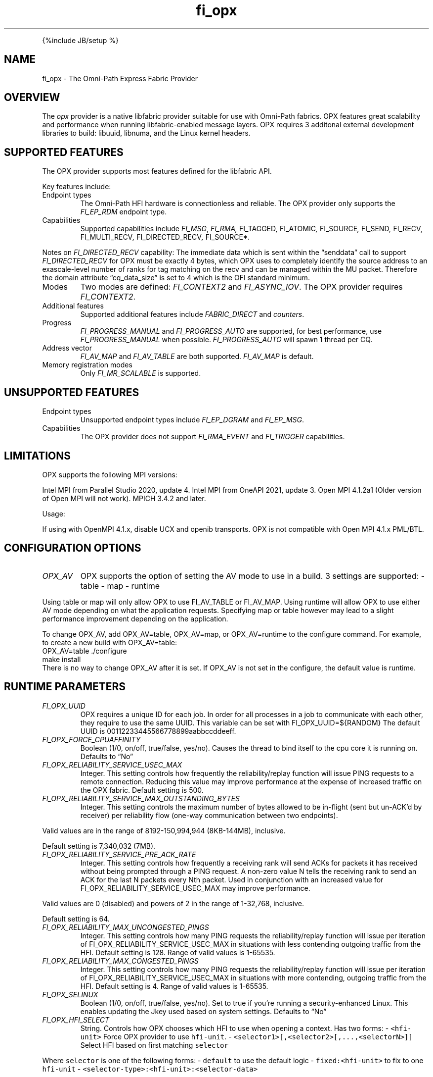 .\" Automatically generated by Pandoc 3.1.3
.\"
.\" Define V font for inline verbatim, using C font in formats
.\" that render this, and otherwise B font.
.ie "\f[CB]x\f[]"x" \{\
. ftr V B
. ftr VI BI
. ftr VB B
. ftr VBI BI
.\}
.el \{\
. ftr V CR
. ftr VI CI
. ftr VB CB
. ftr VBI CBI
.\}
.TH "fi_opx" "7" "2025\-08\-24" "Libfabric Programmer\[cq]s Manual" "#VERSION#"
.hy
.PP
{%include JB/setup %}
.SH NAME
.PP
fi_opx - The Omni-Path Express Fabric Provider
.SH OVERVIEW
.PP
The \f[I]opx\f[R] provider is a native libfabric provider suitable for
use with Omni-Path fabrics.
OPX features great scalability and performance when running
libfabric-enabled message layers.
OPX requires 3 additonal external development libraries to build:
libuuid, libnuma, and the Linux kernel headers.
.SH SUPPORTED FEATURES
.PP
The OPX provider supports most features defined for the libfabric API.
.PP
Key features include:
.TP
Endpoint types
The Omni-Path HFI hardware is connectionless and reliable.
The OPX provider only supports the \f[I]FI_EP_RDM\f[R] endpoint type.
.TP
Capabilities
Supported capabilities include \f[I]FI_MSG\f[R], \f[I]FI_RMA,
\f[R]FI_TAGGED\f[I], \f[R]FI_ATOMIC\f[I], \f[R]FI_SOURCE\f[I],
\f[R]FI_SEND\f[I], \f[R]FI_RECV\f[I], \f[R]FI_MULTI_RECV\f[I],
\f[R]FI_DIRECTED_RECV\f[I], \f[R]FI_SOURCE*.
.PP
Notes on \f[I]FI_DIRECTED_RECV\f[R] capability: The immediate data which
is sent within the \[lq]senddata\[rq] call to support
\f[I]FI_DIRECTED_RECV\f[R] for OPX must be exactly 4 bytes, which OPX
uses to completely identify the source address to an exascale-level
number of ranks for tag matching on the recv and can be managed within
the MU packet.
Therefore the domain attribute \[lq]cq_data_size\[rq] is set to 4 which
is the OFI standard minimum.
.TP
Modes
Two modes are defined: \f[I]FI_CONTEXT2\f[R] and \f[I]FI_ASYNC_IOV\f[R].
The OPX provider requires \f[I]FI_CONTEXT2\f[R].
.TP
Additional features
Supported additional features include \f[I]FABRIC_DIRECT\f[R] and
\f[I]counters\f[R].
.TP
Progress
\f[I]FI_PROGRESS_MANUAL\f[R] and \f[I]FI_PROGRESS_AUTO\f[R] are
supported, for best performance, use \f[I]FI_PROGRESS_MANUAL\f[R] when
possible.
\f[I]FI_PROGRESS_AUTO\f[R] will spawn 1 thread per CQ.
.TP
Address vector
\f[I]FI_AV_MAP\f[R] and \f[I]FI_AV_TABLE\f[R] are both supported.
\f[I]FI_AV_MAP\f[R] is default.
.TP
Memory registration modes
Only \f[I]FI_MR_SCALABLE\f[R] is supported.
.SH UNSUPPORTED FEATURES
.TP
Endpoint types
Unsupported endpoint types include \f[I]FI_EP_DGRAM\f[R] and
\f[I]FI_EP_MSG\f[R].
.TP
Capabilities
The OPX provider does not support \f[I]FI_RMA_EVENT\f[R] and
\f[I]FI_TRIGGER\f[R] capabilities.
.SH LIMITATIONS
.PP
OPX supports the following MPI versions:
.PP
Intel MPI from Parallel Studio 2020, update 4.
Intel MPI from OneAPI 2021, update 3.
Open MPI 4.1.2a1 (Older version of Open MPI will not work).
MPICH 3.4.2 and later.
.PP
Usage:
.PP
If using with OpenMPI 4.1.x, disable UCX and openib transports.
OPX is not compatible with Open MPI 4.1.x PML/BTL.
.SH CONFIGURATION OPTIONS
.TP
\f[I]OPX_AV\f[R]
OPX supports the option of setting the AV mode to use in a build.
3 settings are supported: - table - map - runtime
.PP
Using table or map will only allow OPX to use FI_AV_TABLE or FI_AV_MAP.
Using runtime will allow OPX to use either AV mode depending on what the
application requests.
Specifying map or table however may lead to a slight performance
improvement depending on the application.
.PP
To change OPX_AV, add OPX_AV=table, OPX_AV=map, or OPX_AV=runtime to the
configure command.
For example, to create a new build with OPX_AV=table:
.PD 0
.P
.PD
OPX_AV=table ./configure
.PD 0
.P
.PD
make install
.PD 0
.P
.PD
.PD 0
.P
.PD
There is no way to change OPX_AV after it is set.
If OPX_AV is not set in the configure, the default value is runtime.
.SH RUNTIME PARAMETERS
.TP
\f[I]FI_OPX_UUID\f[R]
OPX requires a unique ID for each job.
In order for all processes in a job to communicate with each other, they
require to use the same UUID.
This variable can be set with FI_OPX_UUID=${RANDOM} The default UUID is
00112233445566778899aabbccddeeff.
.TP
\f[I]FI_OPX_FORCE_CPUAFFINITY\f[R]
Boolean (1/0, on/off, true/false, yes/no).
Causes the thread to bind itself to the cpu core it is running on.
Defaults to \[lq]No\[rq]
.TP
\f[I]FI_OPX_RELIABILITY_SERVICE_USEC_MAX\f[R]
Integer.
This setting controls how frequently the reliability/replay function
will issue PING requests to a remote connection.
Reducing this value may improve performance at the expense of increased
traffic on the OPX fabric.
Default setting is 500.
.TP
\f[I]FI_OPX_RELIABILITY_SERVICE_MAX_OUTSTANDING_BYTES\f[R]
Integer.
This setting controls the maximum number of bytes allowed to be
in-flight (sent but un-ACK\[cq]d by receiver) per reliability flow
(one-way communication between two endpoints).
.PP
Valid values are in the range of 8192-150,994,944 (8KB-144MB),
inclusive.
.PP
Default setting is 7,340,032 (7MB).
.TP
\f[I]FI_OPX_RELIABILITY_SERVICE_PRE_ACK_RATE\f[R]
Integer.
This setting controls how frequently a receiving rank will send ACKs for
packets it has received without being prompted through a PING request.
A non-zero value N tells the receiving rank to send an ACK for the last
N packets every Nth packet.
Used in conjunction with an increased value for
FI_OPX_RELIABILITY_SERVICE_USEC_MAX may improve performance.
.PP
Valid values are 0 (disabled) and powers of 2 in the range of 1-32,768,
inclusive.
.PP
Default setting is 64.
.TP
\f[I]FI_OPX_RELIABILITY_MAX_UNCONGESTED_PINGS\f[R]
Integer.
This setting controls how many PING requests the reliability/replay
function will issue per iteration of FI_OPX_RELIABILITY_SERVICE_USEC_MAX
in situations with less contending outgoing traffic from the HFI.
Default setting is 128.
Range of valid values is 1-65535.
.TP
\f[I]FI_OPX_RELIABILITY_MAX_CONGESTED_PINGS\f[R]
Integer.
This setting controls how many PING requests the reliability/replay
function will issue per iteration of FI_OPX_RELIABILITY_SERVICE_USEC_MAX
in situations with more contending, outgoing traffic from the HFI.
Default setting is 4.
Range of valid values is 1-65535.
.TP
\f[I]FI_OPX_SELINUX\f[R]
Boolean (1/0, on/off, true/false, yes/no).
Set to true if you\[cq]re running a security-enhanced Linux.
This enables updating the Jkey used based on system settings.
Defaults to \[lq]No\[rq]
.TP
\f[I]FI_OPX_HFI_SELECT\f[R]
String.
Controls how OPX chooses which HFI to use when opening a context.
Has two forms: - \f[V]<hfi-unit>\f[R] Force OPX provider to use
\f[V]hfi-unit\f[R].
- \f[V]<selector1>[,<selector2>[,...,<selectorN>]]\f[R] Select HFI based
on first matching \f[V]selector\f[R]
.PP
Where \f[V]selector\f[R] is one of the following forms: -
\f[V]default\f[R] to use the default logic - \f[V]fixed:<hfi-unit>\f[R]
to fix to one \f[V]hfi-unit\f[R] -
\f[V]<selector-type>:<hfi-unit>:<selector-data>\f[R]
.PP
The above fields have the following meaning: - \f[V]selector-type\f[R]
The selector criteria the caller opening the context is evaluated
against.
- \f[V]hfi-unit\f[R] The HFI to use if the caller matches the selector.
- \f[V]selector-data\f[R] Data the caller must match (e.g.\ NUMA node
ID).
.PP
Where \f[V]selector-type\f[R] is one of the following: - \f[V]numa\f[R]
True when caller is local to the NUMA node ID given by
\f[V]selector-data\f[R].
- \f[V]core\f[R] True when caller is local to the CPU core given by
\f[V]selector-data\f[R].
.PP
And \f[V]selector-data\f[R] is one of the following: - \f[V]value\f[R]
The specific value to match - \f[V]<range-start>-<range-end>\f[R]
Matches with any value in that range
.PP
In the second form, when opening a context, OPX uses the
\f[V]hfi-unit\f[R] of the first-matching selector.
Selectors are evaluated left-to-right.
OPX will return an error if the caller does not match any selector.
.PP
In either form, it is an error if the specified or selected HFI is not
in the Active state.
In this case, OPX will return an error and execution will not continue.
.PP
With this option, it is possible to cause OPX to try to open more
contexts on an HFI than there are free contexts on that HFI.
In this case, one or more of the context-opening calls will fail and OPX
will return an error.
For the second form, as which HFI is selected depends on properties of
the caller, deterministic HFI selection requires deterministic caller
properties.
E.g.
for the \f[V]numa\f[R] selector, if the caller can migrate between NUMA
domains, then HFI selection will not be deterministic.
.PP
The logic used will always be the first valid in a selector list.
For example, \f[V]default\f[R] and \f[V]fixed\f[R] will match all
callers, so if either are in the beginning of a selector list, you will
only use \f[V]fixed\f[R] or \f[V]default\f[R] regardles of if there are
any more selectors.
.PP
Examples: - \f[V]FI_OPX_HFI_SELECT=0\f[R] all callers will open contexts
on HFI 0.
- \f[V]FI_OPX_HFI_SELECT=1\f[R] all callers will open contexts on HFI 1.
- \f[V]FI_OPX_HFI_SELECT=numa:0:0,numa:1:1,numa:0:2,numa:1:3\f[R]
callers local to NUMA nodes 0 and 2 will use HFI 0, callers local to
NUMA domains 1 and 3 will use HFI 1.
- \f[V]FI_OPX_HFI_SELECT=numa:0:0-3,default\f[R] callers local to NUMA
nodes 0 thru 3 (including 0 and 3) will use HFI 0, and all else will use
default selection logic.
- \f[V]FI_OPX_HFI_SELECT=core:1:0,fixed:0\f[R] callers local to CPU core
0 will use HFI 1, and all others will use HFI 0.
- \f[V]FI_OPX_HFI_SELECT=default,core:1:0\f[R] all callers will use
default HFI selection logic.
.TP
\f[I]FI_OPX_PORT\f[R]
Integer.
HFI1 port number.
If the specified port is not available, a default active port will be
selected.
Special value 0 indicates any available port.
Defaults to port 1 on OPA100 and any port on CN5000.
.TP
\f[I]FI_OPX_DELIVERY_COMPLETION_THRESHOLD\f[R]
Integer.
Will be deprecated.
Please use FI_OPX_SDMA_BOUNCE_BUF_THRESHOLD.
.TP
\f[I]FI_OPX_SDMA_BOUNCE_BUF_THRESHOLD\f[R]
Integer.
The maximum message length in bytes that will be copied to the SDMA
bounce buffer.
For messages larger than this threshold, the send will not be completed
until receiver has ACKed.
Value must be between 16385 and 2147483646.
Defaults to 16385.
.TP
\f[I]FI_OPX_SDMA_DISABLE\f[R]
Boolean (1/0, on/off, true/false, yes/no).
Disables SDMA offload hardware.
Default is 0.
.TP
\f[I]FI_OPX_MAX_PKT_SIZE\f[R]
Integer.
Set the maximum packet size which must be less than or equal to the
driver\[cq]s MTU (Maximum Transmission Unit) size.
Valid values: 2048, 4096, 8192, 10240.
Default is set to 10240 for libraries built on CN5000 systems and set to
8192 for libraries built on OPA100 systems.
.TP
\f[I]FI_OPX_SDMA_MIN_PAYLOAD_BYTES\f[R]
Integer.
The minimum length in bytes where SDMA will be used.
For messages smaller than this threshold, the send will be completed
using PIO.
Value must be between 64 and 2147483646.
Defaults to 16385.
.TP
\f[I]FI_OPX_SDMA_MAX_WRITEVS_PER_CYCLE\f[R]
Integer.
The maximum number of times writev will be called during a single poll
cycle.
Value must be between 1 and 1024.
Defaults to 1.
.TP
\f[I]FI_OPX_SDMA_MAX_IOVS_PER_WRITEV\f[R]
Integer.
The maximum number of IOVs passed to each writev call.
Value must be between 3 and 128.
Defaults to 64.
.TP
\f[I]FI_OPX_SDMA_MAX_PKTS\f[R]
Integer.
The maximum number of packets transmitted per SDMA request when expected
receive (TID) is NOT being used.
Value must be between 1 and 128.
Defaults to 32.
.TP
\f[I]FI_OPX_SDMA_MAX_PKTS_TID\f[R]
Integer.
The maximum number of packets transmitted per SDMA request when expected
receive (TID) is being used.
Value must be between 1 and 512.
Defaults to 64.
.TP
\f[I]FI_OPX_TID_MIN_PAYLOAD_BYTES\f[R]
Integer.
The minimum length in bytes where TID (Expected Receive) will be used.
For messages smaller than this threshold, the send will be completed
using Eager Receive.
Value must be between 4096 and 2147483646.
Defaults to 4096.
.TP
\f[I]FI_OPX_RZV_MIN_PAYLOAD_BYTES\f[R]
Integer.
The minimum length in bytes where rendezvous will be used.
For messages smaller than this threshold, the send will first try to be
completed using eager or multi-packet eager.
Value must be between 64 and 65536.
Defaults to 16385.
.TP
\f[I]FI_OPX_MP_EAGER_DISABLE\f[R]
Boolean (1/0, on/off, true/false, yes/no).
Disables multi-packet eager.
Defaults to 0.
.TP
\f[I]FI_OPX_TID_DISABLE\f[R]
Boolean (1/0, on/off, true/false, yes/no).
Disables using Token ID (TID).
Defaults to 0.
.TP
\f[I]FI_OPX_EXPECTED_RECEIVE_ENABLE\f[R]
Deprecated.
Use FI_OPX_TID_DISABLE instead.
.TP
\f[I]FI_OPX_PROG_AFFINITY\f[R]
String.
This sets the affinity to be used for any progress threads.
Set as a colon-separated triplet as \f[V]start:end:stride\f[R], where
stride controls the interval between selected cores.
For example, \f[V]1:5:2\f[R] will have cores 1, 3, and 5 as valid cores
for progress threads.
By default no affinity is set.
.TP
\f[I]FI_OPX_AUTO_PROGRESS_INTERVAL_USEC\f[R]
Deprecated/ignored.
Auto progress threads are now interrupt-driven and only poll when data
is available.
.TP
\f[I]FI_OPX_PKEY\f[R]
Integer.
Partition key, a 2 byte positive integer.
Default is the Pkey in the index 0 of the Pkey table of the unit and
port on which context is created.
.TP
\f[I]FI_OPX_SL\f[R]
Integer.
Service Level.
This will also determine Service Class and Virtual Lane.
Default is 0
.TP
\f[I]FI_OPX_GPU_IPC_INTRANODE\f[R]
Boolean (0/1, on/off, true/false, yes/no).
This setting controls whether IPC will be used to facilitate GPU to GPU
intranode copies over PCIe, NVLINK, or xGMI.
When this is turned off, GPU data will be copied to the host before
being copied to another GPU which is slower than using IPC.
This only has an effect with HMEM enabled builds of OPX.
Defaults to on.
.TP
\f[I]FI_OPX_DEV_REG_SEND_THRESHOLD\f[R]
Integer.
The individual packet threshold where lengths above do not use a device
registered copy when sending data from GPU.
The default threshold is 4096.
This has no meaning if Libfabric was not configured with GDRCopy or ROCR
support.
.TP
\f[I]FI_OPX_DEV_REG_RECV_THRESHOLD\f[R]
Integer.
The individual packet threshold where lengths above do not use a device
registered copy when receiving data into GPU.
The default threshold is 8192.
This has no meaning if Libfabric was not configured with GDRCopy or ROCR
support.
.TP
\f[I]FI_OPX_MIXED_NETWORK\f[R]
Boolean (1/0, on/off, true/false, yes/no).
Indicates that the job requires OPA100 support.
Set to 0 if OPA100 support is not needed.
Default is 1.
.TP
\f[I]FI_OPX_ROUTE_CONTROL\f[R]
Integer.
Specify the route control for each packet type.
The format is -
\f[V]<inject packet type value>:<eager packet type value>:<multi-packet eager packet type value>:<dput packet type value>:<rendezvous control packet value>:<rendezvous data packet value>\f[R].
.PP
Each value can range from 0-7.
0-3 is used for in-order and 4-7 is used for out-of-order.
If Token ID (TID) is enabled the out-of-order route controls are
disabled.
.PP
Default is \f[V]0:0:0:0:0:0\f[R] on OPA100 and \f[V]4:4:4:4:0:4\f[R] on
CN5000.
.TP
\f[I]FI_OPX_SHM_ENABLE\f[R]
Boolean (1/0, on/off, true/false, yes/no).
Enables shm across all ports and hfi units on the node.
Setting it to NO disables shm except peers with same lid and same hfi1
(loopback).
Defaults to: \[lq]YES\[rq]
.TP
\f[I]FI_OPX_LINK_DOWN_WAIT_TIME_MAX_SEC\f[R]
Integer.
The maximum time in seconds to wait for a link to come back up.
Default is 70 seconds.
.TP
\f[I]FI_OPX_MMAP_GUARD\f[R]
Boolean (0/1, on/off, true/false, yes/no).
Enable guards around OPX/HFI mmaps.
When enabled, this will cause a segfault when mmapped memory is
illegally accessed through buffer overruns or underruns.
Default is false.
.TP
\f[I]FI_OPX_CONTEXT_SHARING\f[R]
Boolean (1/0, on/off, true/false, yes/no).
Enables context sharing in OPX.
Defaults to FALSE (1 HFI context per endpoint).
.TP
\f[I]FI_OPX_ENDPOINTS_PER_HFI_CONTEXT\f[R]
Integer.
Specify how many endpoints should share a single HFI context.
Valid values are from 2 to 8.
Default is to determine optimal value based on the number of contexts
available on the system and number of processors online.
Only applicable if context sharing is enabled.
Otherwise this value is ignored.
.SH SEE ALSO
.PP
\f[V]fabric\f[R](7), \f[V]fi_provider\f[R](7), \f[V]fi_getinfo\f[R](7),
.SH AUTHORS
OpenFabrics.
